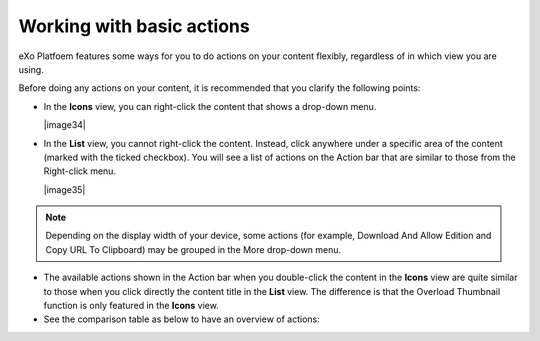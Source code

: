 .. _Basic-actions:

==========================
Working with basic actions
==========================

eXo Platfoem features some ways for you to do actions on your content
flexibly, regardless of in which view you are using.

Before doing any actions on your content, it is recommended that you
clarify the following points:

-  In the **Icons** view, you can right-click the content that shows a
   drop-down menu.

   |image34|

-  In the **List** view, you cannot right-click the content. Instead,
   click anywhere under a specific area of the content (marked with the
   ticked checkbox). You will see a list of actions on the Action bar
   that are similar to those from the Right-click menu.

   |image35|


.. note:: Depending on the display width of your device, some actions (for
			example, Download And Allow Edition and Copy URL To Clipboard)
			may be grouped in the More drop-down menu.

-  The available actions shown in the Action bar when you double-click
   the content in the **Icons** view are quite similar to those when you
   click directly the content title in the **List** view. The difference
   is that the Overload Thumbnail function is only featured in the
   **Icons** view.

-  See the comparison table as below to have an overview of actions:

   +----------------------------------------------------------------------+-----------------------------+--------------------------------------+
   | **Actions**                                                          |       **Icons view**   		|           **List view**      		   |
   |																	  +-----------------------------+---------------------------------------
   |																	  |	Right click | double click	| Tick checkbox | Click title directly |		
   +======================================================================+=============+===============+===============+======================+
   | :ref:`Adding to favorites <AddingToFavorites>`                       |    |yes|    |     |no|      |    |yes|      |        |no|          |
   +----------------------------------------------------------------------+-------------+---------------+---------------+----------------------+
   | :ref:`Copying/Cutting & Pasting <CopyingCuttingPasting>`             |    |yes|    |     |no|      |    |yes|      |        |no|          |
   +----------------------------------------------------------------------+-------------+---------------+---------------+----------------------+
   | :ref:`Editing a document <EditingDocument>`                          |    |yes|    |     |yes|     |    |yes|      |        |yes|         |
   +----------------------------------------------------------------------+-------------+---------------+---------------+----------------------+
   | :ref:`Deleting <DeletingContent>`                                    |    |yes|    |     |no|      |    |yes|      |        |no|          |
   +----------------------------------------------------------------------+-------------+---------------+---------------+----------------------+
   | :ref:`Locking/Unlocking <LockingUnlocking>`                          |    |yes|    |     |no|      |    |yes|      |        |no|          |
   +----------------------------------------------------------------------+-------------+---------------+---------------+----------------------+
   | :ref:`Renaming <Renaming>`                                           |    |yes|    |     |no|      |    |yes|      |        |no|          |
   +----------------------------------------------------------------------+-------------+---------------+---------------+----------------------+
   | :ref:`Creating a symlink <CreatingSymlink>`                          |    |yes|    |     |no|      |    |yes|      |        |no|          |
   +----------------------------------------------------------------------+-------------+---------------+---------------+----------------------+
   | :ref:`Viewing document information <ViewingDocumentInformation>`     |    |yes|    |     |no|      |    |yes|      |        |no|          |
   +----------------------------------------------------------------------+-------------+---------------+---------------+----------------------+
   | :ref:`Viewing a document <ViewingDocument>`                          |    |yes|    |     |no|      |    |yes|      |        |no|          |
   +----------------------------------------------------------------------+-------------+---------------+---------------+----------------------+
   | :ref:`Viewing WebDAV <ViewingWebDAV>`                                |    |yes|    |     |no|      |    |yes|      |        |no|          |
   +----------------------------------------------------------------------+-------------+---------------+---------------+----------------------+
   | :ref:`Copying URL to clipboard <CopyingURLToClipboard>`              |    |yes|    |     |no|      |    |yes|      |        |no|          |
   +----------------------------------------------------------------------+-------------+---------------+---------------+----------------------+
   | :ref:`Tagging a document <TaggingDocument>`                          |    |no|     |     |yes|     |    |no|       |        |yes|         |
   +----------------------------------------------------------------------+-------------+---------------+---------------+----------------------+
   | :ref:`Voting for a document <VotingDocument>`                        |    |no|     |     |yes|     |    |no|       |        |yes|         |
   +----------------------------------------------------------------------+-------------+---------------+---------------+----------------------+
   | :ref:`Viewing document metadata <ViewingDocumentMetadata>`           |    |no|     |     |yes|     |    |no|       |        |yes|         |
   +----------------------------------------------------------------------+-------------+---------------+---------------+----------------------+
   | :ref:`Managing permissions <ManagingPermissions>`                    |    |no|     |     |yes|     |    |no|       |        |yes|         |
   +----------------------------------------------------------------------+-------------+---------------+---------------+----------------------+
   | :ref:`Overloading a thumbnail <OverloadingThumbnail>`                |    |no|     |     |yes|     |    |no|       |        |no|          |
   +----------------------------------------------------------------------+-------------+---------------+---------------+----------------------+
   | :ref:`Watching/Unwatching a document <WatchingUnwatchingDocument>`   |    |no|     |     |yes|     |    |no|       |        |yes|         |
   +----------------------------------------------------------------------+-------------+---------------+---------------+----------------------+
   | :ref:`Versioning <ActivatingDocumentVersion>`                        |    |no|     |     |yes|     |    |no|       |        |yes|         |
   +----------------------------------------------------------------------+-------------+---------------+---------------+----------------------+
   | :ref:`Commenting on a document <CommentingDocument>`                 |    |no|     |     |yes|     |    |no|       |        |yes|         |
   +----------------------------------------------------------------------+-------------+---------------+---------------+----------------------+


